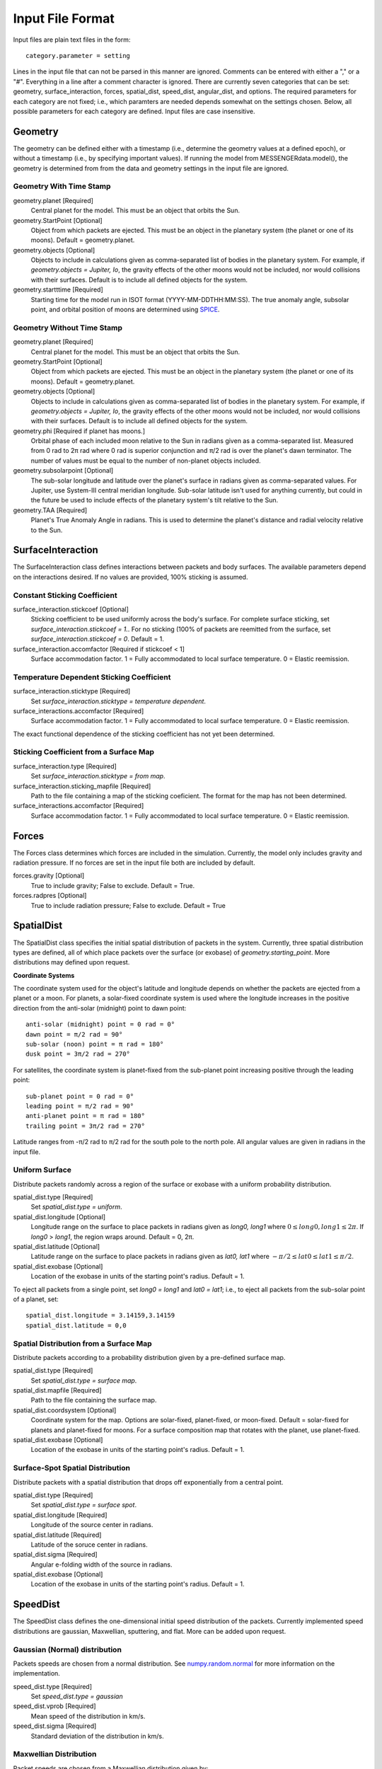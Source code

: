 .. _inputfiles_:

*****************
Input File Format
*****************

.. moduleauthor:: Matthew Burger <mburger@stsci.edu>

Input files are plain text files in the form: ::

    category.parameter = setting

Lines in the input file that can not be parsed in this manner are ignored.
Comments can be entered with either a "," or a "#". Everything in a line
after a comment character is ignored. There are currently seven categories
that can be set: geometry, surface_interaction,
forces, spatial_dist, speed_dist, angular_dist, and options. The required
parameters for each category are not fixed; i.e., which paramters are needed
depends somewhat on the settings chosen. Below, all possible parameters for
each category are defined. Input files are case insensitive.

Geometry
========

The geometry can be defined either with a timestamp (i.e., determine the
geometry values at a defined epoch), or without a timestamp (i.e., by
specifying important values). If running the model from MESSENGERdata.model(),
the geometry is determined from from the data and geometry settings in the
input file are ignored.

Geometry With Time Stamp
------------------------

geometry.planet [Required]
    Central planet for the model. This must be an object that orbits the Sun.

geometry.StartPoint [Optional]
    Object from which packets are ejected. This must be an object in the
    planetary system (the planet or one of its moons).
    Default = geometry.planet.

geometry.objects [Optional]
    Objects to include in calculations given as comma-separated list of
    bodies in the planetary system. For example, if
    `geometry.objects = Jupiter, Io`, the gravity effects of the other moons
    would not be included, nor would collisions with their surfaces. Default
    is to include all defined objects for the system.

geometry.startttime [Required]
    Starting time for the model run in ISOT format (YYYY-MM-DDTHH:MM:SS).
    The true anomaly angle, subsolar point, and orbital position of moons
    are determined using `SPICE <https://naif.jpl.nasa.gov/naif/toolkit.html>`_.

Geometry Without Time Stamp
---------------------------

geometry.planet [Required]
    Central planet for the model. This must be an object that orbits the Sun.

geometry.StartPoint [Optional]
    Object from which packets are ejected. This must be an object in the
    planetary system (the planet or one of its moons).
    Default = geometry.planet.

geometry.objects [Optional]
    Objects to include in calculations given as comma-separated list of
    bodies in the planetary system. For example, if
    `geometry.objects = Jupiter, Io`, the gravity effects of the other moons
    would not be included, nor would collisions with their surfaces. Default
    is to include all defined objects for the system.

geometry.phi [Required if planet has moons.]
    Orbital phase of each included moon relative to the Sun in radians given
    as a comma-separated list.
    Measured from 0 rad to 2π rad where 0 rad is superior conjunction and
    π/2 rad is over the planet's dawn terminator. The number of values must be
    equal to the number of non-planet objects included.

geometry.subsolarpoint [Optional]
    The sub-solar longitude and latitude over the planet's surface in radians
    given as comma-separated values. For Jupiter, use System-III central
    meridian longitude. Sub-solar latitude isn't used for anything currently,
    but could in the future be used to include effects of the planetary system's
    tilt relative to the Sun.

geometry.TAA [Required]
    Planet's True Anomaly Angle in radians. This is used to determine the
    planet's distance and radial velocity relative to the Sun.

SurfaceInteraction
==================

The SurfaceInteraction class defines interactions between packets and body
surfaces. The available parameters depend on the interactions desired.
If no values are provided, 100% sticking is assumed.

Constant Sticking Coefficient
-----------------------------

surface_interaction.stickcoef [Optional]
    Sticking coefficient to be used uniformly across the body's surface.
    For complete surface sticking, set `surface_interaction.stickcoef = 1.`.
    For no sticking (100% of packets are reemitted from the surface, set
    `surface_interaction.stickcoef = 0`. Default = 1.

surface_interaction.accomfactor [Required if stickcoef < 1]
    Surface accommodation factor. 1 = Fully accommodated to local surface
    temperature. 0 = Elastic reemission.

Temperature Dependent Sticking Coefficient
------------------------------------------

surface_interaction.sticktype [Required]
    Set `surface_interaction.sticktype = temperature dependent`.

surface_interactions.accomfactor [Required]
    Surface accommodation factor. 1 = Fully accommodated to local surface
    temperature. 0 = Elastic reemission.

The exact functional dependence of the sticking coefficient has not yet been
determined.

Sticking Coefficient from a Surface Map
---------------------------------------

surface_interaction.type [Required]
    Set `surface_interaction.sticktype = from map`.

surface_interaction.sticking_mapfile [Required]
    Path to the file containing a map of the sticking coeficient. The format
    for the map has not been determined.

surface_interactions.accomfactor [Required]
    Surface accommodation factor. 1 = Fully accommodated to local surface
    temperature. 0 = Elastic reemission.

Forces
======

The Forces class determines which forces are included in the simulation.
Currently, the model only includes gravity and radiation pressure. If
no forces are set in the input file both are included by default.

forces.gravity [Optional]
    True to include gravity; False to exclude. Default = True.

forces.radpres [Optional]
    True to include radiation pressure; False to exclude. Default = True

SpatialDist
===========

The SpatialDist class specifies the initial spatial distribution of packets
in the system. Currently, three spatial distribution types are defined, all of
which place packets over the surface (or exobase) of *geometry.starting_point*.
More distributions may defined upon request.

**Coordinate Systems**

The coordinate system used for the object's latitude and longitude depends
on whether the packets are ejected from a planet or a moon. For planets, a
solar-fixed coordinate system is used where the longitude increases in the
positive direction from the anti-solar (midnight) point to dawn point: ::

    anti-solar (midnight) point = 0 rad = 0°
    dawn point = π/2 rad = 90°
    sub-solar (noon) point = π rad = 180°
    dusk point = 3π/2 rad = 270°

For satellites, the coordinate system is planet-fixed from the sub-planet
point increasing positive through the leading point: ::

    sub-planet point = 0 rad = 0°
    leading point = π/2 rad = 90°
    anti-planet point = π rad = 180°
    trailing point = 3π/2 rad = 270°

Latitude ranges from -π/2 rad to π/2 rad for the south pole to the north pole.
All angular values are given in radians in the input file.

Uniform Surface
---------------

Distribute packets randomly across a region of the surface or exobase with
a uniform probability distribution.

spatial_dist.type [Required]
    Set `spatial_dist.type = uniform`.

spatial_dist.longitude [Optional]
    Longitude range on the surface to place packets in radians given as
    *long0, long1* where :math:`0 \leq long0,long1 \leq 2\pi`. If *long0* >
    *long1*, the region wraps around. Default = 0, 2π.

spatial_dist.latitude [Optional]
    Latitude range on the surface to place packets in radians given as
    *lat0, lat1* where :math:`-\pi/2 \leq lat0 \leq lat1 \leq \pi/2`.

spatial_dist.exobase [Optional]
    Location of the exobase in units of the starting point's radius.
    Default = 1.

To eject all packets from a single point, set *long0 = long1* and
*lat0 = lat1*; i.e., to eject all packets from the sub-solar point of a planet,
set: ::

    spatial_dist.longitude = 3.14159,3.14159
    spatial_dist.latitude = 0,0

Spatial Distribution from a Surface Map
---------------------------------------

Distribute packets according to a probability distribution given by a
pre-defined surface map.

spatial_dist.type [Required]
    Set `spatial_dist.type = surface map`.

spatial_dist.mapfile [Required]
    Path to the file containing the surface map.

spatial_dist.coordsystem [Optional]
    Coordinate system for the map. Options are solar-fixed, planet-fixed,
    or moon-fixed. Default = solar-fixed for planets and planet-fixed for
    moons. For a surface composition map that rotates with the planet, use
    planet-fixed.

spatial_dist.exobase [Optional]
    Location of the exobase in units of the starting point's radius.
    Default = 1.

Surface-Spot Spatial Distribution
---------------------------------

Distribute packets with a spatial distribution that drops off exponentially
from a central point.

spatial_dist.type [Required]
    Set `spatial_dist.type = surface spot`.

spatial_dist.longitude [Required]
    Longitude of the source center in radians.

spatial_dist.latitude [Required]
    Latitude of the soruce center in radians.

spatial_dist.sigma [Required]
    Angular e-folding width of the source in radians.

spatial_dist.exobase [Optional]
    Location of the exobase in units of the starting point's radius.
    Default = 1.

SpeedDist
=========

The SpeedDist class defines the one-dimensional initial speed distribution
of the packets. Currently implemented speed distributions are gaussian,
Maxwellian, sputtering, and flat. More can be added upon request.

Gaussian (Normal) distribution
------------------------------

Packets speeds are chosen from a normal distribution. See
`numpy.random.normal
<https://docs.scipy.org/doc/numpy-1.16.0/reference/generated/numpy.random.normal.html#numpy.random.normal>`_
for more information on the implementation.

speed_dist.type [Required]
    Set `speed_dist.type = gaussian`

speed_dist.vprob [Required]
    Mean speed of the distribution in km/s.

speed_dist.sigma [Required]
    Standard deviation of the distribution in km/s.

Maxwellian Distribution
-----------------------

Packet speeds are chosen from a Maxwellian distribution given by:

.. math::
    :nowrap:

    \begin{eqnarray*}
    f(v) & \propto & v^3 \exp(-v^2/v_{th}^2) \\
    v_{th}^2 & = & 2 k_B/m
    \end{eqnarray*}

speed_dist.type [Required]
    Set `speed_dist.type = maxwellian`

speed_dist.temperature [Required]
    Temperature of the distribution in K

Sputtering Distribution
-----------------------

Packet speeds are chosen from a sputtering distribution in the form:

.. math::
    :nowrap:

    \begin{eqnarray*}
    f(v) & \propto & \frac{v^{2\beta + 1}}{(v^2 + v_b^2)^\alpha} \\
    v_b & = & \left(\frac{2U}{m} \right)^{1/2}
    \end{eqnarray*}

speed_dist.type [Required]
    Set `speed_dist.type = sputtering`

speed_dist.alpha [Required]
    :math:`\alpha` parameter.

speed_dist.beta [Required]
    :math:`\beta` parameter.

speed_dist.U [Required]
    Surface binding energy in eV.

Flat Distribution
-----------------

Packet speeds are uniformly distributed between *vprob - delv/2* and
*vrpob + delv/2*. Setting `speed_dist.delv = 0` gives a monoenergetic
distribution.

speed_dist.type [Required]
    Set `speed_dist.type = flat`

speed_dist.vprob [Required]
    Mean speed of the distribution in km/s.

speed_dist.delv [Required]
    Full width of the distribution in km/s.

AngularDist
===========

The AngularDist class defines the initial angular distribution of packets.
The options are radial and isotropic. More distributions can be added upon
request. If not given, an isotropic distribution into the outward facing
hemisphere is assumed.

Radial Distribution
-------------------

Packets are ejected radially from the surface.

angular_dist.type [Required]
    Set `angular_dist.type = radial`.

Isotropic Distribution
----------------------

Packets are ejected isotropically into the outward facing hemisphere (if the
packets are starting from the surface) or the full hemisphere.
`angular_dist.type` is not given, an isotropic distribution is assumed and
all other options are ignored (i.e., altitude and azimuth can not be specified).

angular_dist.type [Optional]
    Set `angular_dist.type = isotropic`.

angular_dist.altitude [Optional]
    Used to limit the altitude range of the distribution. Given as a
    comma-separated list of *altmin, altmax* in radians measured from the
    surface tangent to the surface normal.

angular_dist.azimuth [Optional]
    Used to limit the azimuth range of the distribution. Given as a
    comma-separated list of *az0, az1* in radians. This should be measured with
    azimuth = 0 rad pointing to north, but I'm not sure if it actually works.
    Use of this option is not recommended.

Options
-------

The Options class sets runtime options that don't fit into other categories.

options.endtime [Required]
    The total simulated runtime for the model. Generally chosen to be several
    times the lifetime of the species.

options.species [Required]
    The species to be simulated.

options.lifetime [Optional]
    The lifetime due to ionization or dissociation of the species in seconds.
    If `options.lifetime = 0`, the lifetime is computed based on available
    ionization and dissociation reactions. If `options.lifetime > 0`, the
    lifetime is constant throughout the system. If `options.lifetime < 0`,
    the lifetime is assumed to be the photo-lifetime and no loss occurs in
    the geometric shadow. Default = 0 (use available reactions).

options.outer_edge [Optional]
    Distance from *geometry.startpoint* to simulate in object radii. Default =
    infinite; i.e., no outer edge is given to the simulation.

options.step_size [Optional]
    Time step size for the simulation in seconds. Set `options.step_size = 0`
    for variable step size. Default = 0 (variable step size). If step_size is
    non-zero, the number of steps to be run is endtime/step_size + 1.

options.resolution [Optional]
    Relative precision of the simulation. Default = :math:`10^{-4}`.
    This is ignored if *options.step_size* is set.
